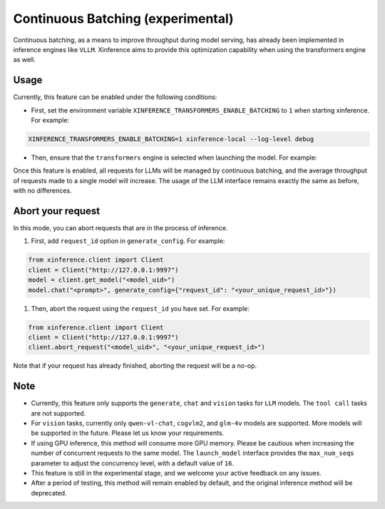 .. _user_guide_continuous_batching:

==================================
Continuous Batching (experimental)
==================================

Continuous batching, as a means to improve throughput during model serving, has already been implemented in inference engines like ``VLLM``.
Xinference aims to provide this optimization capability when using the transformers engine as well.

Usage
=====
Currently, this feature can be enabled under the following conditions:

* First, set the environment variable ``XINFERENCE_TRANSFORMERS_ENABLE_BATCHING`` to ``1`` when starting xinference. For example:

.. code-block::

    XINFERENCE_TRANSFORMERS_ENABLE_BATCHING=1 xinference-local --log-level debug


* Then, ensure that the ``transformers`` engine is selected when launching the model. For example:

.. tabs::

  .. code-tab:: bash shell

    xinference launch -e <endpoint> --model-engine transformers -n qwen1.5-chat -s 4 -f pytorch -q none

  .. code-tab:: bash cURL

    curl -X 'POST' \
      'http://127.0.0.1:9997/v1/models' \
      -H 'accept: application/json' \
      -H 'Content-Type: application/json' \
      -d '{
      "model_engine": "transformers",
      "model_name": "qwen1.5-chat",
      "model_format": "pytorch",
      "size_in_billions": 4,
      "quantization": "none"
    }'

  .. code-tab:: python

    from xinference.client import Client
    client = Client("http://127.0.0.1:9997")
    model_uid = client.launch_model(
      model_engine="transformers",
      model_name="qwen1.5-chat",
      model_format="pytorch",
      model_size_in_billions=4,
      quantization="none"
    )
    print('Model uid: ' + model_uid)


Once this feature is enabled, all requests for LLMs will be managed by continuous batching,
and the average throughput of requests made to a single model will increase.
The usage of the LLM interface remains exactly the same as before, with no differences.


Abort your request
==================
In this mode, you can abort requests that are in the process of inference.

#. First, add ``request_id`` option in ``generate_config``. For example:

.. code-block:: bash

    from xinference.client import Client
    client = Client("http://127.0.0.1:9997")
    model = client.get_model("<model_uid>")
    model.chat("<prompt>", generate_config={"request_id": "<your_unique_request_id>"})

#. Then, abort the request using the ``request_id`` you have set. For example:

.. code-block:: bash

    from xinference.client import Client
    client = Client("http://127.0.0.1:9997")
    client.abort_request("<model_uid>", "<your_unique_request_id>")

Note that if your request has already finished, aborting the request will be a no-op.

Note
====

* Currently, this feature only supports the ``generate``, ``chat`` and ``vision`` tasks for ``LLM`` models. The ``tool call`` tasks are not supported.

* For ``vision`` tasks, currently only ``qwen-vl-chat``, ``cogvlm2``, and ``glm-4v`` models are supported. More models will be supported in the future. Please let us know your requirements.

* If using GPU inference, this method will consume more GPU memory. Please be cautious when increasing the number of concurrent requests to the same model.
  The ``launch_model`` interface provides the ``max_num_seqs`` parameter to adjust the concurrency level, with a default value of ``16``.

* This feature is still in the experimental stage, and we welcome your active feedback on any issues.

* After a period of testing, this method will remain enabled by default, and the original inference method will be deprecated.
